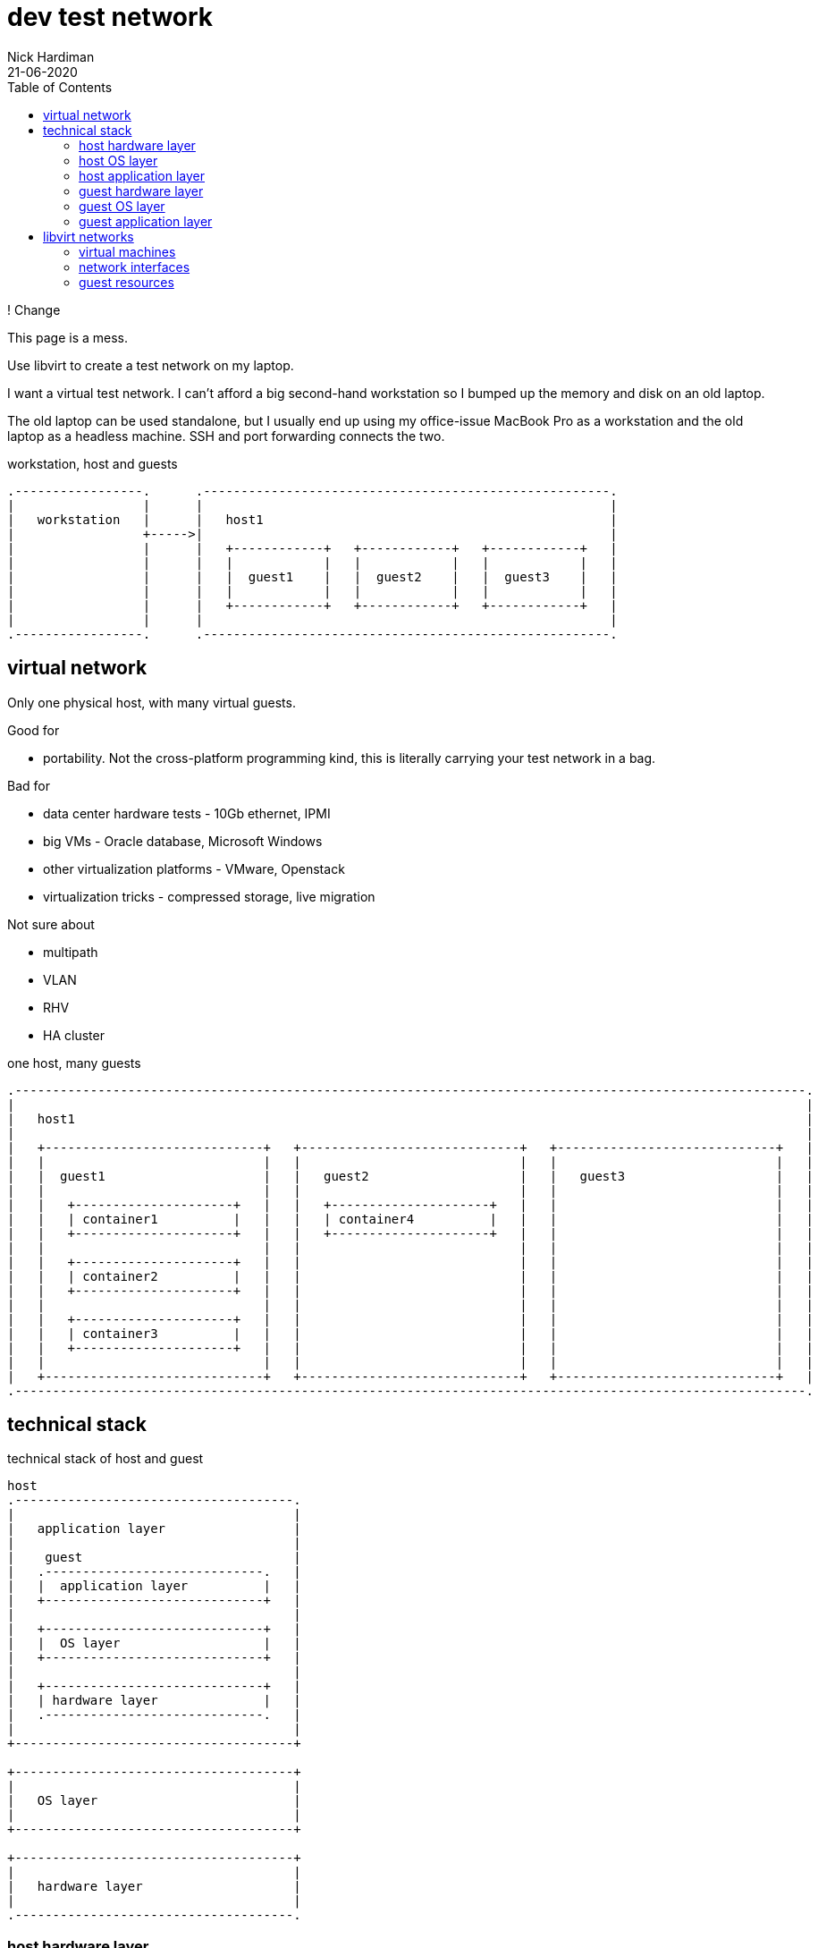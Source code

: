 = dev test network 
Nick Hardiman 
:source-highlighter: pygments
:toc: 
:revdate: 21-06-2020

! Change 

This page is a mess. 


Use libvirt to create a test network on my laptop.

I want a virtual test network. 
I can't afford a big second-hand workstation so I bumped up the memory and disk on an old laptop. 

The old laptop can be used standalone, but I usually end up using my office-issue MacBook Pro as a 
workstation and the old laptop as a headless machine. 
SSH and port forwarding connects the two. 

.workstation, host and guests  
....
.-----------------.      .------------------------------------------------------.     
|                 |      |                                                      |    
|   workstation   |      |   host1                                              |    
|                 +----->|                                                      |    
|                 |      |   +------------+   +------------+   +------------+   |
|                 |      |   |            |   |            |   |            |   |
|                 |      |   |  guest1    |   |  guest2    |   |  guest3    |   |
|                 |      |   |            |   |            |   |            |   |
|                 |      |   +------------+   +------------+   +------------+   |
|                 |      |                                                      |    
.-----------------.      .------------------------------------------------------.  
....






== virtual network 

Only one physical host, with many virtual guests. 

Good for 

* portability. Not the cross-platform programming kind, this is literally carrying your test network in a bag. 

Bad for 

* data center hardware tests - 10Gb ethernet, IPMI
* big VMs - Oracle database, Microsoft Windows
* other virtualization platforms - VMware, Openstack
* virtualization tricks - compressed storage, live migration 

Not sure about 

* multipath 
* VLAN
* RHV
* HA cluster


.one host, many guests 
....
.---------------------------------------------------------------------------------------------------------.
|                                                                                                         |    
|   host1                                                                                                 |    
|                                                                                                         |    
|   +-----------------------------+   +-----------------------------+   +-----------------------------+   | 
|   |                             |   |                             |   |                             |   |
|   |  guest1                     |   |   guest2                    |   |   guest3                    |   |
|   |                             |   |                             |   |                             |   |
|   |   +---------------------+   |   |   +---------------------+   |   |                             |   |
|   |   | container1          |   |   |   | container4          |   |   |                             |   |
|   |   +---------------------+   |   |   +---------------------+   |   |                             |   |
|   |                             |   |                             |   |                             |   |
|   |   +---------------------+   |   |                             |   |                             |   |
|   |   | container2          |   |   |                             |   |                             |   |
|   |   +---------------------+   |   |                             |   |                             |   |
|   |                             |   |                             |   |                             |   |
|   |   +---------------------+   |   |                             |   |                             |   |
|   |   | container3          |   |   |                             |   |                             |   |
|   |   +---------------------+   |   |                             |   |                             |   |
|   |                             |   |                             |   |                             |   |
|   +-----------------------------+   +-----------------------------+   +-----------------------------+   |  
.---------------------------------------------------------------------------------------------------------.  
....


== technical stack 

.technical stack of host and guest
....

host 
.-------------------------------------.
|                                     |    
|   application layer                 |    
|                                     |    
|    guest                            |    
|   .-----------------------------.   | 
|   |  application layer          |   |
|   +-----------------------------+   |
|                                     |    
|   +-----------------------------+   |
|   |  OS layer                   |   |
|   +-----------------------------+   |
|                                     |    
|   +-----------------------------+   |
|   | hardware layer              |   |
|   .-----------------------------.   |
|                                     |    
+-------------------------------------+   

+-------------------------------------+    
|                                     |    
|   OS layer                          |    
|                                     |    
+-------------------------------------+    

+-------------------------------------+    
|                                     |    
|   hardware layer                    |    
|                                     |    
.-------------------------------------.  
....


=== host hardware layer 

==== my laptop

one big host machine 

. host1

laptop specs 

* CPU - 4 cores
* memory - 32G
* disk - 500G SSD


==== CPU 

CPUs can be overprovisioned. 
Assume an overprovision of 10X is OK.
4 CPUs x 10 = 40.


==== memory 

Memory can be overprovisioned.  
Hard to calculate. 
Assume the host1 platform needs 4GB (1GB for OS + 1GB for Gnome + 1GB for libvirt + 1GB other). 
Assume the guests need ten times as much. 
40G + 4G does not fit in 32G.

Overprovisioning is riskier than CPU - Memory is protected by the OOM killer.

Memory is allocated when needed. 
For example, three idle machines, each specified with 2GB memory, probably use 3GB, not 6GB.



This is top, copied after starting satellite1, capsule1 and isolatedn1.
These three do not take up 32GB (14 + 14 + 4).
Satellite is installed on satellite1, but no applications have yet been installed on the other two. 

[source,console]
----
Tasks: 293 total,   1 running, 292 sleeping,   0 stopped,   0 zombie
%Cpu(s):  1.7 us,  0.4 sy,  0.0 ni, 97.8 id,  0.0 wa,  0.1 hi,  0.0 si,  0.0 st
MiB Mem :  31884.5 total,  18644.8 free,   8864.9 used,   4374.7 buff/cache
MiB Swap:  16088.0 total,  16088.0 free,      0.0 used.  22474.2 avail Mem 

    PID USER  PR  NI    VIRT    RES    SHR S  %CPU  %MEM     TIME+ COMMAND                                                     
   4281 nick  20   0   16.7g   6.2g  20092 S  14.3  19.9   6:10.69 qemu-kvm                                                    
   5546 nick  20   0   14.1g 817552  20180 S   0.3   2.5   0:13.51 qemu-kvm                                                    
   5611 nick  20   0 5568936 861792  20080 S   0.3   2.6   0:48.24 qemu-kvm  
...  
----


==== disk

Disk is not overprovisioned. 
It can be, but to lessen the strain on the CPU, disks are provisioned in full. 
No sparse disks, no compression, no encryption.

Assume the host1 platform needs 20G. 
Assume the guests need ten times that much. 
200G + 20G easily fits in one 500GB SSD. 



=== host OS layer 

* OS: RHEL 8
* subscription: free developer subscription
* Groups: Server with graphical desktop 
* QEMU and KVM 


=== host application layer 

* Gnome - requires 1GB
* `dnf module install virt` plus other virtualization tools
* libvirt provides a virtual stack 
* RHV might be better (adds Ovirt, pretty web UI), or may eat resources.


=== guest hardware layer 

* QEMU machine type is pc-q35, architecture is x86_64 - run `virsh dumpxml guest1 | grep machine`
* some machines are underspec'd compared to system requirements - satellite and capsule memory


=== guest OS layer 

* RHEL 8 minimal disk image
* does not have graphical desktop or a running firewall
* OS is either RHEL 7 or RHEL 8. 
* subscription is Employee Sku for  machines running Red Hat enterprise software
* subscription is developer for the rest  


=== guest application layer 

* some machines run Red Hat enterprise software - Satellite, Ansible Tower, Directory Server 



== libvirt networks 

Three networks 

* default. Machines on this network can get to the Internet. 
* private1. These machines can get to the default gateway.

I want an isolated network, so it's more like the real world. 
All it takes for all machines to reach Internet is to add routes, and maybe some dnsmasq changes on the host.  
All machines have IPv4 forwarding enabled by default. 

Two DNS zones 

* .lab.example.com - machines in the default network. Managed by dnsmasq on host1. 
* .private.example.com - machines in the other networks. Managed by guest1.


.networks 
....
                       KVM/libvirt

 host machine          networks                                                    guest machines


+--------------+      .----------.
|              |      |          |
| host1        +------| default  |-----------------+----------- 192.168.122.0/24 
|              |      |          |                 |            52:54:00:00:00:XX 
+--------------+      .----------.                 |            .lab.example.com
                                                   |         
                                           +------------+   
                                           | default    |   
                                           | gateway    | 
                                           |            |  
                                           +------------+   
                                                   |              
                                                   |            
                      .----------.                 |             
                      |          |                 |             
                      | private1 |-----------------+-------+----------- 192.168.152.0/24 
                      |          |                                      52:54:00:00:01:XX 
                      .----------.                                      .private.example.com
                                                                          
....



=== virtual machines 

Dual-homed guest1 provides services (TFTP, DHCP, DNS) on the private interface, to the private1 network. 
This machine also acts as the gateway. 

Three small RHEL 8 boxes

. guest1
. guest2
. guest3




.libvirt networks and guests 
....
                       KVM/libvirt

 host machine          networks                       guest machines


+--------------+      .----------.
|              |      |          |
| host1        +------| default  |-----------------+-------------------------------------
|              |      |          |                 |            
+--------------+      .----------.                 |             
                                                   |            
                                           +------------+  
                                           |            |   
                                           | guest1     |    
                                           |            |     
                                           +------------+    
                                                   |       
                                                   |          
                      .----------.                 |            
                      |          |                 |           
                      | private1 |-----------------+-------+-------------------+---------
                      |          |                         |                   |                
                      .----------.                         |                   |         
                                                           |                   |                
                                                   +------------+      +------------+      
                                                   |            |      |            |      
                                                   | guest2     |      | guest3     |     
                                                   |            |      |            |      
                                                   +------------+      +------------+    
....






=== network interfaces 


I'm trying to make predictable IP adresses and MAC addresses. 

* network addresses end in 1
* IP and MAC addresses end with the same number eg. 52:54:00:00:00:02 and 192.168.122.2


.interfaces 
....


                       KVM/libvirt

 host machine          networks                                                    guest machines


+--------------+      .------------------.
|              |      |                  |
| host1        |      |   default        |
|              +------|           virbr0 |---------+-----------------
|              |      |52:54:00:00:00:01 |         |           
+--------------+      |    192.168.122.1 |         |                  
                      .------------------.         |                 
                                           +------------------+ 
                                           |     eth0         | 
                                           |52:54:00:00:00:02 | 
                                           | 192.168.122.2    |
                                           |   guest1         | 
                                           |     eth1         | 
                                           |52:54:00:00:01:02 | 
                                           | 192.168.152.2    | 
                                           +------------------+  
                      .------------------.         |                  
                      |                  |         |                  
                      |   private1       |         |                  
                      |           virbr1 |---------+-------+--------------------+----------
                      |52:54:00:00:01:01 |                 |                    |        
                      |                  |                 |                    |           
                      .------------------.                 |                    |              
                                                   +------------------+ +------------------+ 
                                                   |    eth0          | |    eth0          | 
                                                   |52:54:00:00:01:04 | |52:54:00:00:01:05 | 
                                                   | 192.168.152.4    | | 192.168.152.5    | 
                                                   |   capsule1       | |   isolatedn1     | 
                                                   |    eth1          | |    eth1          | 
                                                   |52:54:00:00:02:02 | |52:54:00:00:02:03 | 
                                                   | 192.168.162.2    | | 192.168.162.3    | 
                                                   +------------------+ +------------------+ 
....



.guest interfaces and addresses
[%header,format=csv]
|===
name,       interface, MAC, IP, domain
*default*,       *virbr0*, 52:54:00:00:00:01, 192.168.122.1, lab.example.com
guest1,          eth0,   52:54:00:00:00:04, 192.168.122.4, lab.example.com
*private1*,      *virbr1*, 52:54:00:00:01:01, -, private.example.com
guest2,          eth0,   52:54:00:00:00:05, 192.168.122.5, lab.example.com
guest3,          eth0,   52:54:00:00:00:06, 192.168.122.6, lab.example.com
|===



=== guest resources 

The resources add up to far too much for a 32GB laptop with a 500GB disk. 
Libvirt allocates resources as required. 


.guest resources
[%header,format=csv]
|===
name,CPU,memory,disk
guest1,     2,4G,20G
guest2,     1,1G,10G
guest3,     1,1G,10G
|===




